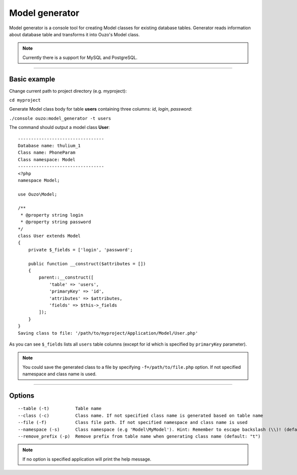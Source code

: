 Model generator
===============

Model generator is a console tool for creating Model classes for existing database tables.
Generator reads information about database table and transforms it into Ouzo's Model class.

.. note::

    Currently there is a support for MySQL and PostgreSQL.

----

Basic example
~~~~~~~~~~~~~

Change current path to project directory (e.g. myproject):

``cd myproject``

Generate Model class body for table **users** containing three columns: *id*, *login*, *password*:

``./console ouzo:model_generator -t users``

The command should output a model class **User**:

::

    ---------------------------------
    Database name: thulium_1
    Class name: PhoneParam
    Class namespace: Model
    ---------------------------------
    <?php
    namespace Model;

    use Ouzo\Model;

    /**
     * @property string login
     * @property string password
    */
    class User extends Model
    {
        private $_fields = ['login', 'password';

        public function __construct($attributes = [])
        {
            parent::__construct([
                'table' => 'users',
                'primaryKey' => 'id',
                'attributes' => $attributes,
                'fields' => $this->_fields
            ]);
        }
    }
    Saving class to file: '/path/to/myproject/Application/Model/User.php'

As you can see ``$_fields`` lists all ``users`` table columns (except for id which is specified by ``primaryKey`` parameter).

.. note::

    You could save the generated class to a file by specifying ``-f=/path/to/file.php`` option. If not specified namespace and class name is used.

----

Options
~~~~~~~

::

     --table (-t)          Table name
     --class (-c)          Class name. If not specified class name is generated based on table name
     --file (-f)           Class file path. If not specified namespace and class name is used
     --namespace (-s)      Class namespace (e.g 'Model\MyModel'). Hint: Remember to escape backslash (\\)! (default: "Model")
     --remove_prefix (-p)  Remove prefix from table name when generating class name (default: "t")

.. note::

    If no option is specified application will print the help message.
